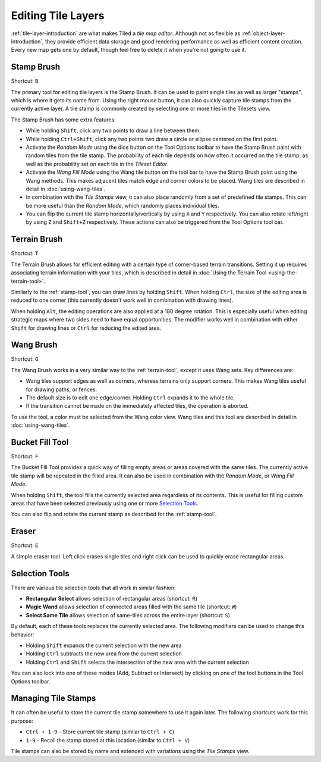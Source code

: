 Editing Tile Layers
===================

:ref:`tile-layer-introduction` are what makes Tiled a *tile map editor*.
Although not as flexible as :ref:`object-layer-introduction`, they provide
efficient data storage and good rendering performance as well as efficient
content creation. Every new map gets one by default, though feel free to delete
it when you're not going to use it.

.. _stamp-tool:

Stamp Brush
-----------

Shortcut: ``B``

The primary tool for editing tile layers is the Stamp Brush. It can be
used to paint single tiles as well as larger "stamps", which is where it
gets its name from. Using the right mouse button, it can also quickly
capture tile stamps from the currently active layer. A tile stamp is
commonly created by selecting one or more tiles in the Tilesets view.

The Stamp Brush has some extra features:

-  While holding ``Shift``, click any two points to draw a line between
   them.

-  While holding ``Ctrl+Shift``, click any two points two draw a circle
   or ellipse centered on the first point.

-  Activate the *Random Mode* using the dice button on the Tool Options
   toolbar to have the Stamp Brush paint with random tiles from the tile
   stamp. The probability of each tile depends on how often it occurred
   on the tile stamp, as well as the probability set on each tile in the
   *Tileset Editor*.

-  Activate the *Wang Fill Mode* using the Wang tile button on the tool bar
   to have the Stamp Brush paint using the Wang methods. This makes adjacent
   tiles match edge and corner colors to be placed. Wang tiles are described
   in detail in :doc:`using-wang-tiles`.

-  In combination with the *Tile Stamps* view, it can also place
   randomly from a set of predefined tile stamps. This can be more
   useful than the *Random Mode*, which randomly places individual
   tiles.

-  You can flip the current tile stamp horizontally/vertically by using
   ``X`` and ``Y`` respectively. You can also rotate left/right by
   using ``Z`` and ``Shift+Z`` respectively. These actions can also be
   triggered from the Tool Options tool bar.

.. _terrain-tool:

Terrain Brush
-------------

Shortcut: ``T``

The Terrain Brush allows for efficient editing with a certain type of
corner-based terrain transitions. Setting it up requires associating
terrain information with your tiles, which is described in detail in
:doc:`Using the Terrain Tool <using-the-terrain-tool>`.

Similarly to the :ref:`stamp-tool`, you can draw lines by holding
``Shift``. When holding ``Ctrl``, the size of the editing area is
reduced to one corner (this currently doesn't work well in combination
with drawing lines).

.. raw:: html

   <div class="new new-prev">New in Tiled 1.0</div>

When holding ``Alt``, the editing operations are also applied at a 180
degree rotation. This is especially useful when editing strategic maps
where two sides need to have equal opportunities. The modifier works
well in combination with either ``Shift`` for drawing lines or ``Ctrl``
for reducing the edited area.

.. raw:: html

   <div class="new">New in Tiled 1.1</div>

.. _wang-tool:

Wang Brush
----------

Shortcut: ``G``

The Wang Brush works in a very similar way to the :ref:`terrain-tool`, except
it uses Wang sets. Key differences are:

-  Wang tiles support edges as well as corners, whereas terrains only support
   corners. This makes Wang tiles useful for drawing paths, or fences.
-  The default size is to edit one edge/corner. Holding ``Ctrl`` expands it
   to the whole tile.
-  If the transition cannot be made on the immediately affected tiles,
   the operation is aborted.

To use the tool, a color must be selected from the Wang color view.
Wang tiles and this tool are described in detail in :doc:`using-wang-tiles`.

.. _bucket-fill-tool:

Bucket Fill Tool
----------------

Shortcut: ``F``

The Bucket Fill Tool provides a quick way of filling empty areas or
areas covered with the same tiles. The currently active tile stamp will
be repeated in the filled area. It can also be used in combination with
the *Random Mode*, or *Wang Fill Mode*.

When holding ``Shift``, the tool fills the currently selected area
regardless of its contents. This is useful for filling custom areas that
have been selected previously using one or more `Selection
Tools <#selection-tools>`__.

You can also flip and rotate the current stamp as described for the
:ref:`stamp-tool`.

.. _eraser-tool:

Eraser
------

Shortcut: ``E``

A simple eraser tool. Left click erases single tiles and right click can
be used to quickly erase rectangular areas.

Selection Tools
---------------

There are various tile selection tools that all work in similar fashion:

-  **Rectangular Select** allows selection of rectangular areas
   (shortcut: ``R``)

-  **Magic Wand** allows selection of connected areas filled with the
   same tile (shortcut: ``W``)

-  **Select Same Tile** allows selection of same-tiles across the entire
   layer (shortcut: ``S``)

By default, each of these tools replaces the currently selected area.
The following modifiers can be used to change this behavior:

-  Holding ``Shift`` expands the current selection with the new area
-  Holding ``Ctrl`` subtracts the new area from the current selection
-  Holding ``Ctrl`` and ``Shift`` selects the intersection of the new
   area with the current selection

You can also lock into one of these modes (Add, Subtract or Intersect)
by clicking on one of the tool buttons in the Tool Options toolbar.

Managing Tile Stamps
--------------------

It can often be useful to store the current tile stamp somewhere to use
it again later. The following shortcuts work for this purpose:

-  ``Ctrl + 1-9`` - Store current tile stamp (similar to ``Ctrl + C``)
-  ``1-9`` - Recall the stamp stored at this location (similar to
   ``Ctrl + V``)

Tile stamps can also be stored by name and extended with variations
using the *Tile Stamps* view.
